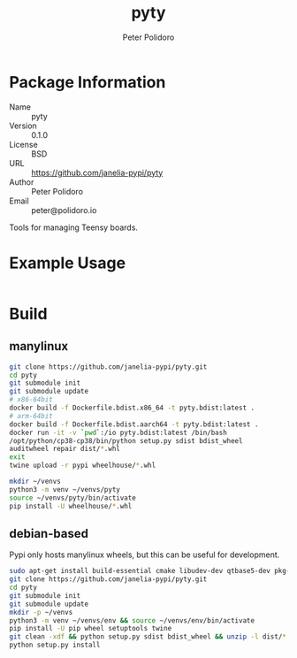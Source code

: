 #+TITLE: pyty
#+AUTHOR: Peter Polidoro
#+EMAIL: peter@polidoro.io

* Package Information
  - Name :: pyty
  - Version :: 0.1.0
  - License :: BSD
  - URL :: https://github.com/janelia-pypi/pyty
  - Author :: Peter Polidoro
  - Email :: peter@polidoro.io

  Tools for managing Teensy boards.

* Example Usage

  #+BEGIN_SRC sh
  #+END_SRC

* Build

** manylinux

   #+BEGIN_SRC sh
     git clone https://github.com/janelia-pypi/pyty.git
     cd pyty
     git submodule init
     git submodule update
     # x86-64bit
     docker build -f Dockerfile.bdist.x86_64 -t pyty.bdist:latest .
     # arm-64bit
     docker build -f Dockerfile.bdist.aarch64 -t pyty.bdist:latest .
     docker run -it -v `pwd`:/io pyty.bdist:latest /bin/bash
     /opt/python/cp38-cp38/bin/python setup.py sdist bdist_wheel
     auditwheel repair dist/*.whl
     exit
     twine upload -r pypi wheelhouse/*.whl
   #+END_SRC

   #+BEGIN_SRC sh
     mkdir ~/venvs
     python3 -m venv ~/venvs/pyty
     source ~/venvs/pyty/bin/activate
     pip install -U wheelhouse/*.whl
   #+END_SRC

** debian-based

   Pypi only hosts manylinux wheels, but this can be useful for development.

   #+BEGIN_SRC sh
     sudo apt-get install build-essential cmake libudev-dev qtbase5-dev pkg-config
     git clone https://github.com/janelia-pypi/pyty.git
     cd pyty
     git submodule init
     git submodule update
     mkdir -p ~/venvs
     python3 -m venv ~/venvs/env && source ~/venvs/env/bin/activate
     pip install -U pip wheel setuptools twine
     git clean -xdf && python setup.py sdist bdist_wheel && unzip -l dist/*.whl && tar --list -f dist/*.tar.gz
     python setup.py install
   #+END_SRC
